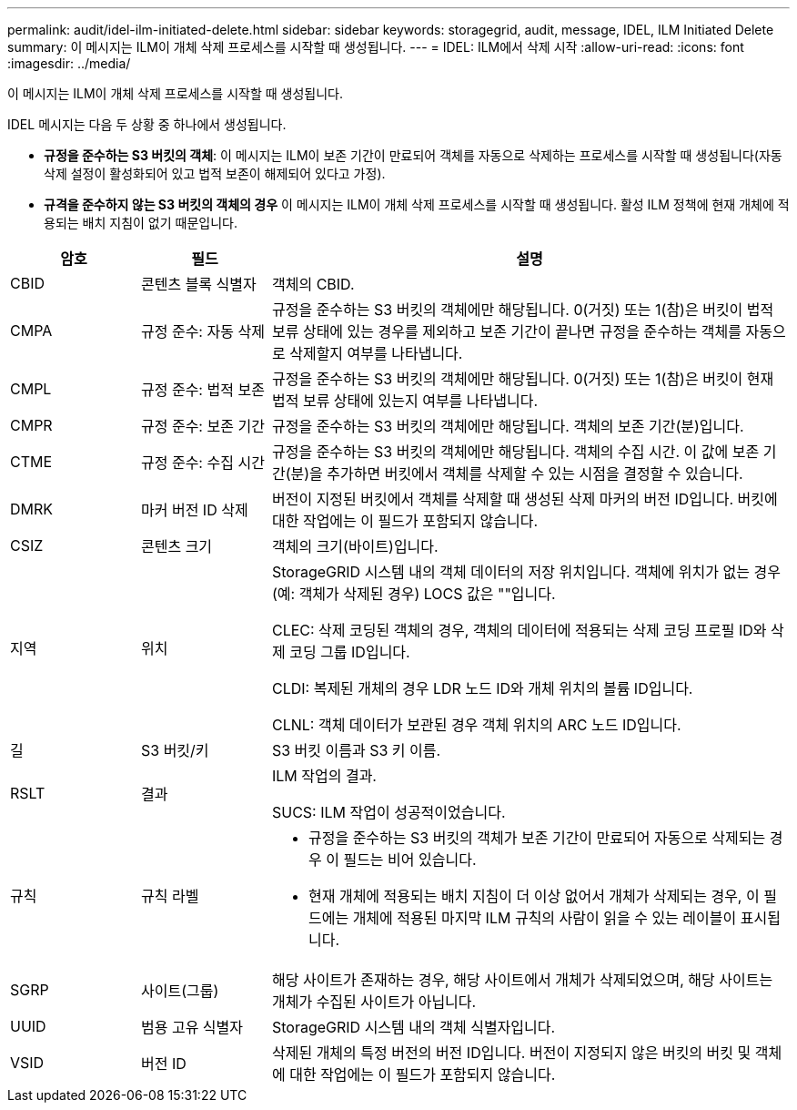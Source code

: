 ---
permalink: audit/idel-ilm-initiated-delete.html 
sidebar: sidebar 
keywords: storagegrid, audit, message, IDEL, ILM Initiated Delete 
summary: 이 메시지는 ILM이 개체 삭제 프로세스를 시작할 때 생성됩니다. 
---
= IDEL: ILM에서 삭제 시작
:allow-uri-read: 
:icons: font
:imagesdir: ../media/


[role="lead"]
이 메시지는 ILM이 개체 삭제 프로세스를 시작할 때 생성됩니다.

IDEL 메시지는 다음 두 상황 중 하나에서 생성됩니다.

* *규정을 준수하는 S3 버킷의 객체*: 이 메시지는 ILM이 보존 기간이 만료되어 객체를 자동으로 삭제하는 프로세스를 시작할 때 생성됩니다(자동 삭제 설정이 활성화되어 있고 법적 보존이 해제되어 있다고 가정).
* *규격을 준수하지 않는 S3 버킷의 객체의 경우*  이 메시지는 ILM이 개체 삭제 프로세스를 시작할 때 생성됩니다. 활성 ILM 정책에 현재 개체에 적용되는 배치 지침이 없기 때문입니다.


[cols="1a,1a,4a"]
|===
| 암호 | 필드 | 설명 


 a| 
CBID
 a| 
콘텐츠 블록 식별자
 a| 
객체의 CBID.



 a| 
CMPA
 a| 
규정 준수: 자동 삭제
 a| 
규정을 준수하는 S3 버킷의 객체에만 해당됩니다.  0(거짓) 또는 1(참)은 버킷이 법적 보류 상태에 있는 경우를 제외하고 보존 기간이 끝나면 규정을 준수하는 객체를 자동으로 삭제할지 여부를 나타냅니다.



 a| 
CMPL
 a| 
규정 준수: 법적 보존
 a| 
규정을 준수하는 S3 버킷의 객체에만 해당됩니다.  0(거짓) 또는 1(참)은 버킷이 현재 법적 보류 상태에 있는지 여부를 나타냅니다.



 a| 
CMPR
 a| 
규정 준수: 보존 기간
 a| 
규정을 준수하는 S3 버킷의 객체에만 해당됩니다.  객체의 보존 기간(분)입니다.



 a| 
CTME
 a| 
규정 준수: 수집 시간
 a| 
규정을 준수하는 S3 버킷의 객체에만 해당됩니다.  객체의 수집 시간.  이 값에 보존 기간(분)을 추가하면 버킷에서 객체를 삭제할 수 있는 시점을 결정할 수 있습니다.



 a| 
DMRK
 a| 
마커 버전 ID 삭제
 a| 
버전이 지정된 버킷에서 객체를 삭제할 때 생성된 삭제 마커의 버전 ID입니다.  버킷에 대한 작업에는 이 필드가 포함되지 않습니다.



 a| 
CSIZ
 a| 
콘텐츠 크기
 a| 
객체의 크기(바이트)입니다.



 a| 
지역
 a| 
위치
 a| 
StorageGRID 시스템 내의 객체 데이터의 저장 위치입니다.  객체에 위치가 없는 경우(예: 객체가 삭제된 경우) LOCS 값은 ""입니다.

CLEC: 삭제 코딩된 객체의 경우, 객체의 데이터에 적용되는 삭제 코딩 프로필 ID와 삭제 코딩 그룹 ID입니다.

CLDI: 복제된 개체의 경우 LDR 노드 ID와 개체 위치의 볼륨 ID입니다.

CLNL: 객체 데이터가 보관된 경우 객체 위치의 ARC 노드 ID입니다.



 a| 
길
 a| 
S3 버킷/키
 a| 
S3 버킷 이름과 S3 키 이름.



 a| 
RSLT
 a| 
결과
 a| 
ILM 작업의 결과.

SUCS: ILM 작업이 성공적이었습니다.



 a| 
규칙
 a| 
규칙 라벨
 a| 
* 규정을 준수하는 S3 버킷의 객체가 보존 기간이 만료되어 자동으로 삭제되는 경우 이 필드는 비어 있습니다.
* 현재 개체에 적용되는 배치 지침이 더 이상 없어서 개체가 삭제되는 경우, 이 필드에는 개체에 적용된 마지막 ILM 규칙의 사람이 읽을 수 있는 레이블이 표시됩니다.




 a| 
SGRP
 a| 
사이트(그룹)
 a| 
해당 사이트가 존재하는 경우, 해당 사이트에서 개체가 삭제되었으며, 해당 사이트는 개체가 수집된 사이트가 아닙니다.



 a| 
UUID
 a| 
범용 고유 식별자
 a| 
StorageGRID 시스템 내의 객체 식별자입니다.



 a| 
VSID
 a| 
버전 ID
 a| 
삭제된 개체의 특정 버전의 버전 ID입니다.  버전이 지정되지 않은 버킷의 버킷 및 객체에 대한 작업에는 이 필드가 포함되지 않습니다.

|===